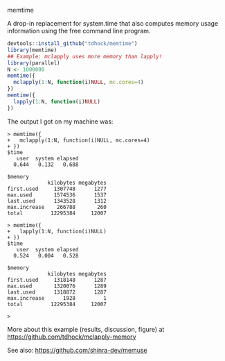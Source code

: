 memtime

A drop-in replacement for system.time that also computes memory usage
information using the free command line program.

#+BEGIN_SRC R
  devtools::install_github("tdhock/memtime")
  library(memtime)
  ## Example: mclapply uses more memory than lapply!
  library(parallel)
  N <- 1000000
  memtime({
    mclapply(1:N, function(i)NULL, mc.cores=4)
  })
  memtime({
    lapply(1:N, function(i)NULL)
  })
#+END_SRC

The output I got on my machine was:

#+BEGIN_SRC 
> memtime({
+   mclapply(1:N, function(i)NULL, mc.cores=4)
+ })
$time
   user  system elapsed 
  0.644   0.132   0.688 

$memory
             kilobytes megabytes
first.used     1307748      1277
max.used       1574536      1537
last.used      1343528      1312
max.increase    266788       260
total         12295384     12007

> memtime({
+   lapply(1:N, function(i)NULL)
+ })
$time
   user  system elapsed 
  0.524   0.004   0.528 

$memory
             kilobytes megabytes
first.used     1318148      1287
max.used       1320076      1289
last.used      1318872      1287
max.increase      1928         1
total         12295384     12007

> 
#+END_SRC

More about this example (results, discussion, figure) at https://github.com/tdhock/mclapply-memory

See also: https://github.com/shinra-dev/memuse

